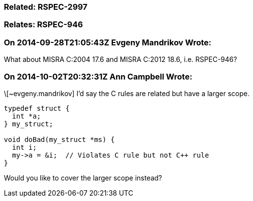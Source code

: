 === Related: RSPEC-2997

=== Relates: RSPEC-946

=== On 2014-09-28T21:05:43Z Evgeny Mandrikov Wrote:
What about MISRA C:2004 17.6 and MISRA C:2012 18.6, i.e. RSPEC-946?

=== On 2014-10-02T20:32:31Z Ann Campbell Wrote:
\[~evgeny.mandrikov] I'd say the C rules are related but have a larger scope. 


----
typedef struct {
  int *a;
} my_struct;

void doBad(my_struct *ms) {
  int i;
  my->a = &i;  // Violates C rule but not C++ rule
}
----

Would you like to cover the larger scope instead?

